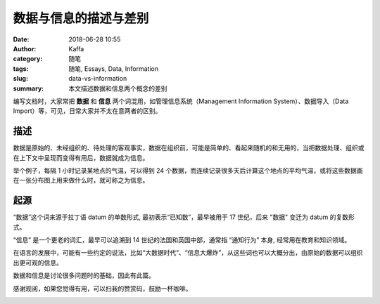 ##################################################
数据与信息的描述与差别
##################################################

:date: 2018-06-28 10:55
:author: Kaffa
:category: 随笔
:tags: 随笔, Essays, Data, Information
:slug: data-vs-information
:summary: 本文描述数据和信息两个概念的差别

编写文档时，大家常把 **数据** 和 **信息** 两个词混用，如管理信息系统（Management Information System）、数据导入（Data Import）等，可见，日常大家并不太在意两者的区别。

描述
===================
数据是原始的、未经组织的、待处理的客观事实，数据在组织前，可能是简单的、看起来随机的和无用的，当把数据处理、组织或在上下文中呈现而变得有用后，数据就成为信息。

举个例子，每隔 1 小时记录某地点的气温，可以得到 24 个数据，而连续记录很多天后计算这个地点的平均气温，或将这些数据画在一张分布图上用来做什么时，就可称之为信息。

起源
===================
“数据”这个词来源于拉丁语 datum 的单数形式, 最初表示“已知数”，最早被用于 17 世纪，后来 "数据" 变迁为 datum 的复数形式。

“信息” 是一个更老的词汇，最早可以追溯到 14 世纪的法国和英国中部，通常指 “通知行为” 本身, 经常用在教育和知识领域。

在语言的发展中，可能有一些约定的说法，比如“大数据时代”、“信息大爆炸”，从这些词也可以大概分出，由原始的数据可以组织出更可观的信息。

数据和信息是讨论很多问题时的基础，因此有此篇。


感谢观阅，如果您觉得有用，可以扫我的赞赏码，鼓励一杯咖啡。

.. image:: https://kaffa.im/img/reward.png
    :alt: 我的赞赏码
